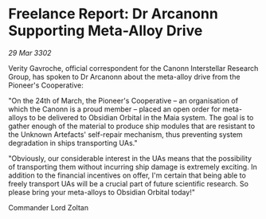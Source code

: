 * Freelance Report: Dr Arcanonn Supporting Meta-Alloy Drive

/29 Mar 3302/

Verity Gavroche, official correspondent for the Canonn Interstellar Research Group, has spoken to Dr Arcanonn about the meta-alloy drive from the Pioneer's Cooperative: 

"On the 24th of March, the Pioneer's Cooperative – an organisation of which the Canonn is a proud member – placed an open order for meta-alloys to be delivered to Obsidian Orbital in the Maia system. The goal is to gather enough of the material to produce ship modules that are resistant to the Unknown Artefacts' self-repair mechanism, thus preventing system degradation in ships transporting UAs." 

"Obviously, our considerable interest in the UAs means that the possibility of transporting them without incurring ship damage is extremely exciting. In addition to the financial incentives on offer, I'm certain that being able to freely transport UAs will be a crucial part of future scientific research. So please bring your meta-alloys to Obsidian Orbital today!" 

Commander Lord Zoltan